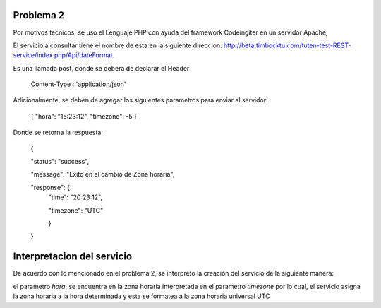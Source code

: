 ###################
Problema 2
###################

Por motivos tecnicos, se uso el Lenguaje PHP con ayuda del framework Codeingiter en un servidor Apache,

El servicio a consultar tiene el nombre de esta en la siguiente direccion: http://beta.timbocktu.com/tuten-test-REST-service/index.php/Api/dateFormat.

Es una llamada post, donde se debera de declarar el Header

	Content-Type : 'application/json'
	
Adicionalmente, se deben de agregar los siguientes parametros para enviar al servidor:

	{
	"hora": "15:23:12",
	"timezone": -5
	}

Donde se retorna la respuesta:

	{
	
	"status": "success",
	
	"message": "Exito en el cambio de Zona horaria",
	
	"response": {
		"time": "20:23:12",
		
		"timezone": "UTC"
		
		}
	}

###################
Interpretacion del servicio
###################

De acuerdo con lo mencionado en el problema 2, se interpreto la creación del servicio de la siguiente manera:

el parametro *hora*, se encuentra en la zona horaria interpretada en el parametro *timezone* por lo cual, el servicio asigna la zona horaria a la hora determinada y esta se formatea a la zona horaria universal UTC

